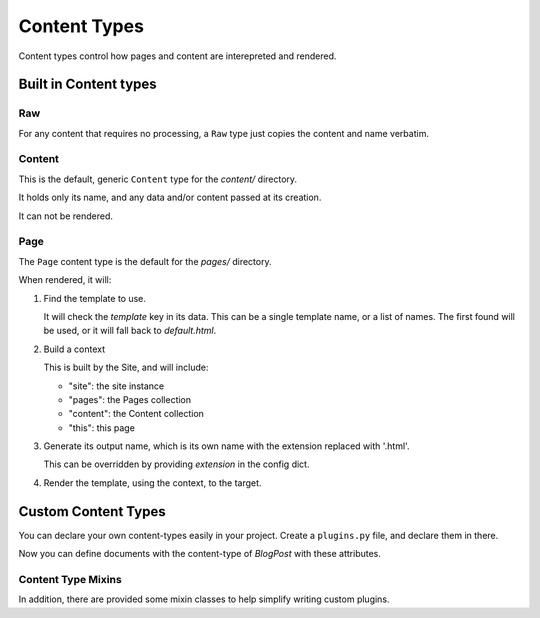*************
Content Types
*************

Content types control how pages and content are interepreted and rendered.


Built in Content types
======================

Raw
---

For any content that requires no processing, a ``Raw`` type just copies the
content and name verbatim.


Content
-------

This is the default, generic ``Content`` type for the `content/` directory.

It holds only its name, and any data and/or content passed at its creation.

It can not be rendered.


Page
----

The ``Page`` content type is the default for the `pages/` directory.

When rendered, it will:

1. Find the template to use.

   It will check the `template` key in its data. This can be a single template
   name, or a list of names.  The first found will be used, or it will fall
   back to `default.html`.

2. Build a context

   This is built by the Site, and will include:

   - "site": the site instance
   - "pages": the Pages collection
   - "content": the Content collection
   - "this": this page

3. Generate its output name, which is its own name with the extension replaced
   with '.html'.

   This can be overridden by providing `extension` in the config dict.

4. Render the template, using the context, to the target.

Custom Content Types
====================

You can declare your own content-types easily in your project.  Create a ``plugins.py`` file, and declare them in there.


.. code-block:: python
   :caption: mysite/plugins.py

   import typing

   from gilbert.content import Templated, Content

   class BlogPost(Templated, Content):
       title: str
       author: str
       posted: typing.Union[None, datetime]
       template: str = "blog/post.html"

Now you can define documents with the content-type of `BlogPost` with these attributes.

.. code-block:: yaml
   :caption: mysite/content/post.yaml

   content_type: BlockPost
   title: My First Post!
   ---
   Welcome to my blog!


Content Type Mixins
-------------------

In addition, there are provided some mixin classes to help simplify writing custom plugins.


.. py:class:: Renderable

   .. py:attribute:: extension : Union[str, Sequence[str]]

      The extension to use when writing the output.

   .. py:method:: get_outut_name() -> str

      Returns the ``Path`` to write output to.

      Default implementation appents the `name` of this object to the ``Site.dist_dir`` and replaces its extension with ``extension``.

   .. py:method:: generate_content(site : Site)

      Called to generate the objects output.

      Default: returns ``self.content``.

   .. py:method:: render(site: Site)

      Called to render this object.
      Opens the Path returned by ``get_output_name`` and passes it to ``generate_content``

.. py:class:: Templated(Renderable)

   Base for a class that renders using a template.

   .. py:method:: get_template_names() -> Sequence[str]

      Returns a list of template names.

   .. py:method:: get_template(site: Site) -> stencil.Template

      Loads the template for this object.

      Default action is to return the first template listed in ``get_template_names`` it can load from ``Site.templates``

   .. py:method:: get_context(site: Site) -> stencil.Context

      Produce the ``stencil.Context`` object to render the template against.

      Default is to return ``Site.get_context(self)``

   .. py:method:: generate_content(site: Site, target: file)

      Calls ``get_template``
      Calls ``get_contest``
      Renders the template against the context, and write to ``target``.
